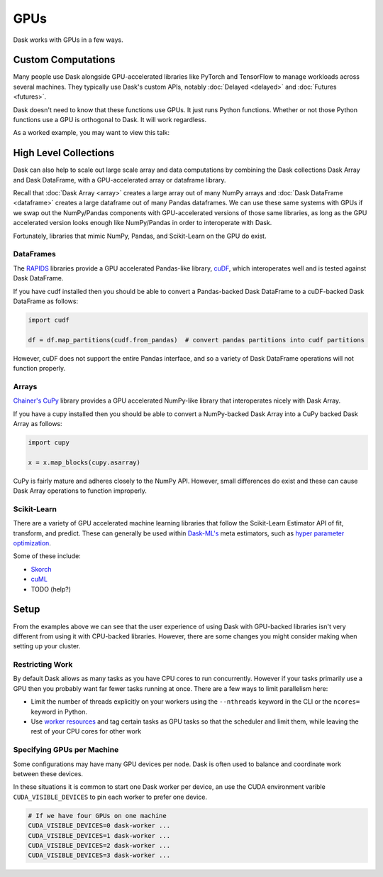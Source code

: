 GPUs
====

Dask works with GPUs in a few ways.


Custom Computations
-------------------

Many people use Dask alongside GPU-accelerated libraries like PyTorch and
TensorFlow to manage workloads across several machines.  They typically use
Dask's custom APIs, notably :doc:`Delayed <delayed>` and :doc:`Futures
<futures>`.

Dask doesn't need to know that these functions use GPUs.  It just runs Python
functions.  Whether or not those Python functions use a GPU is orthogonal to
Dask.  It will work regardless.

As a worked example, you may want to view this talk:

.. raw:: html

    <iframe width="560"
            height="315"
            src="https://developer.download.nvidia.com/video/gputechconf/gtc/2019/video/S9198/s9198-dask-and-v100s-for-fast-distributed-batch-scoring-of-computer-vision-workloads.mp4"
            frameborder="0"
            allow="autoplay; encrypted-media"
            allowfullscreen>
    </iframe>



High Level Collections
----------------------

Dask can also help to scale out large scale array and data computations by
combining the Dask collections Dask Array and Dask DataFrame, with a
GPU-accelerated array or dataframe library.

Recall that :doc:`Dask Array <array>` creates a large array out of many NumPy
arrays and :doc:`Dask DataFrame <dataframe>` creates a large dataframe out of
many Pandas dataframes.  We can use these same systems with GPUs if we swap out
the NumPy/Pandas components with GPU-accelerated versions of those same
libraries, as long as the GPU accelerated version looks enough like
NumPy/Pandas in order to interoperate with Dask.

Fortunately, libraries that mimic NumPy, Pandas, and Scikit-Learn on the GPU do
exist.


DataFrames
~~~~~~~~~~

The `RAPIDS <https://rapids.ai>`_ libraries provide a GPU accelerated
Pandas-like library,
`cuDF <https://rapidsai.github.io/projects/cudf/en/latest/>`_,
which interoperates well and is tested against Dask DataFrame.

If you have cudf installed then you should be able to convert a Pandas-backed
Dask DataFrame to a cuDF-backed Dask DataFrame as follows:

.. code-block:: python

   import cudf

   df = df.map_partitions(cudf.from_pandas)  # convert pandas partitions into cudf partitions

However, cuDF does not support the entire Pandas interface, and so a variety of
Dask DataFrame operations will not function properly.


Arrays
~~~~~~

`Chainer's CuPy <https://cupy.chainer.org/>`_ library provides a GPU
accelerated NumPy-like library that interoperates nicely with Dask Array.

If you have a cupy installed then you should be able to convert a NumPy-backed
Dask Array into a CuPy backed Dask Array as follows:

.. code-block:: python

   import cupy

   x = x.map_blocks(cupy.asarray)

CuPy is fairly mature and adheres closely to the NumPy API.  However, small
differences do exist and these can cause Dask Array operations to function
improperly.


Scikit-Learn
~~~~~~~~~~~~

There are a variety of GPU accelerated machine learning libraries that follow
the Scikit-Learn Estimator API of fit, transform, and predict.  These can
generally be used within `Dask-ML's <https://ml.dask.org>`_ meta estimators,
such as `hyper parameter optimization <https://ml.dask.org/hyper-parameter-search.html>`_.

Some of these include:

-  `Skorch <https://skorch.readthedocs.io/>`_
-  `cuML <https://rapidsai.github.io/projects/cuml/en/latest/>`_
-  TODO (help?)


Setup
-----

From the examples above we can see that the user experience of using Dask with
GPU-backed libraries isn't very different from using it with CPU-backed
libraries.  However, there are some changes you might consider making when
setting up your cluster.

Restricting Work
~~~~~~~~~~~~~~~~

By default Dask allows as many tasks as you have CPU cores to run concurrently.
However if your tasks primarily use a GPU then you probably want far fewer
tasks running at once.  There are a few ways to limit parallelism here:

-  Limit the number of threads explicitly on your workers using the
   ``--nthreads`` keyword in the CLI or the ``ncores=`` keyword in Python.
-  Use `worker resources <https://distributed.dask.org/en/latest/resources.html>`_ and tag certain
   tasks as GPU tasks so that the scheduler and limit them, while leaving the
   rest of your CPU cores for other work

Specifying GPUs per Machine
~~~~~~~~~~~~~~~~~~~~~~~~~~~

Some configurations may have many GPU devices per node.  Dask is often used to
balance and coordinate work between these devices.

In these situations it is common to start one Dask worker per device, an use
the CUDA environment varible ``CUDA_VISIBLE_DEVICES`` to pin each worker to
prefer one device.

.. code-block:: bash

   # If we have four GPUs on one machine
   CUDA_VISIBLE_DEVICES=0 dask-worker ...
   CUDA_VISIBLE_DEVICES=1 dask-worker ...
   CUDA_VISIBLE_DEVICES=2 dask-worker ...
   CUDA_VISIBLE_DEVICES=3 dask-worker ...
